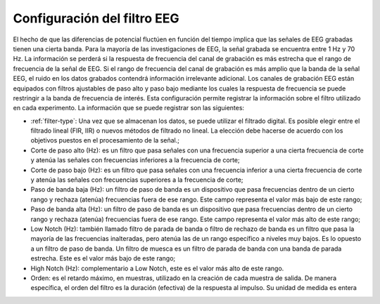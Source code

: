 .. _eeg-filter-settings:

Configuración del filtro EEG
===================

El hecho de que las diferencias de potencial fluctúen en función del tiempo implica que las señales de EEG grabadas tienen una cierta banda. Para la mayoría de las investigaciones de EEG, la señal grabada se encuentra entre 1 Hz y 70 Hz. La información se perderá si la respuesta de frecuencia del canal de grabación es más estrecha que el rango de frecuencia de la señal de EEG. Si el rango de frecuencia del canal de grabación es más amplio que la banda de la señal EEG, el ruido en los datos grabados contendrá información irrelevante adicional. Los canales de grabación EEG están equipados con filtros ajustables de paso alto y paso bajo mediante los cuales la respuesta de frecuencia se puede restringir a la banda de frecuencia de interés.
Esta configuración permite registrar la información sobre el filtro utilizado en cada experimento. La información que se puede registrar son las siguientes:

* :ref:`filter-type`: Una vez que se almacenan los datos, se puede utilizar el filtrado digital. Es posible elegir entre el filtrado lineal (FIR, IIR) o nuevos métodos de filtrado no lineal. La elección debe hacerse de acuerdo con los objetivos puestos en el procesamiento de la señal.;
* Corte de paso alto (Hz): es un filtro que pasa señales con una frecuencia superior a una cierta frecuencia de corte y atenúa las señales con frecuencias inferiores a la frecuencia de corte;
* Corte de paso bajo (Hz): es un filtro que pasa señales con una frecuencia inferior a una cierta frecuencia de corte y atenúa las señales con frecuencias superiores a la frecuencia de corte;
* Paso de banda baja (Hz): un filtro de paso de banda es un dispositivo que pasa frecuencias dentro de un cierto rango y rechaza (atenúa) frecuencias fuera de ese rango. Este campo representa el valor más bajo de este rango;
* Paso de banda alta (Hz): un filtro de paso de banda es un dispositivo que pasa frecuencias dentro de un cierto rango y rechaza (atenúa) frecuencias fuera de ese rango. Este campo representa el valor más alto de este rango;
* Low Notch (Hz): también llamado filtro de parada de banda o filtro de rechazo de banda es un filtro que pasa la mayoría de las frecuencias inalteradas, pero atenúa las de un rango específico a niveles muy bajos. Es lo opuesto a un filtro de paso de banda. Un filtro de muesca es un filtro de parada de banda con una banda de parada estrecha. Este es el valor más bajo de este rango;
* High Notch (Hz): complementario a Low Notch, este es el valor más alto de este rango.
* Orden: es el retardo máximo, en muestras, utilizado en la creación de cada muestra de salida. De manera específica, el orden del filtro es la duración (efectiva) de la respuesta al impulso. Su unidad de medida es entera

.. nota:: Si el tipo de filtro no existe, debe agregarse en el cuadro :ref:`equipment-set-up` .

.. image:: ../../../_img/eeg_filter_settings.png